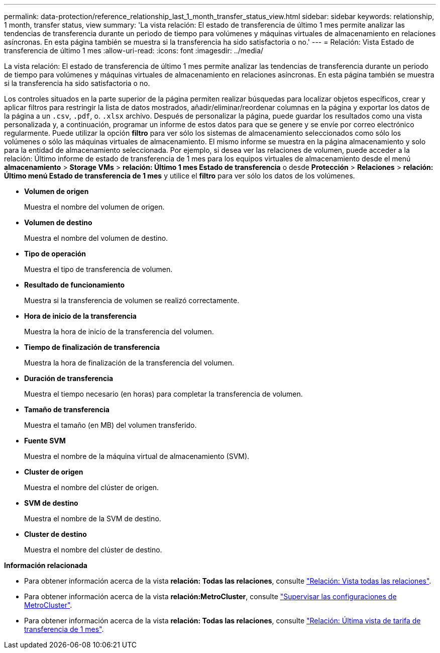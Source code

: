 ---
permalink: data-protection/reference_relationship_last_1_month_transfer_status_view.html 
sidebar: sidebar 
keywords: relationship, 1 month, transfer status, view 
summary: 'La vista relación: El estado de transferencia de último 1 mes permite analizar las tendencias de transferencia durante un periodo de tiempo para volúmenes y máquinas virtuales de almacenamiento en relaciones asíncronas. En esta página también se muestra si la transferencia ha sido satisfactoria o no.' 
---
= Relación: Vista Estado de transferencia de último 1 mes
:allow-uri-read: 
:icons: font
:imagesdir: ../media/


[role="lead"]
La vista relación: El estado de transferencia de último 1 mes permite analizar las tendencias de transferencia durante un periodo de tiempo para volúmenes y máquinas virtuales de almacenamiento en relaciones asíncronas. En esta página también se muestra si la transferencia ha sido satisfactoria o no.

Los controles situados en la parte superior de la página permiten realizar búsquedas para localizar objetos específicos, crear y aplicar filtros para restringir la lista de datos mostrados, añadir/eliminar/reordenar columnas en la página y exportar los datos de la página a un `.csv`, `.pdf`, o. `.xlsx` archivo. Después de personalizar la página, puede guardar los resultados como una vista personalizada y, a continuación, programar un informe de estos datos para que se genere y se envíe por correo electrónico regularmente. Puede utilizar la opción *filtro* para ver sólo los sistemas de almacenamiento seleccionados como sólo los volúmenes o sólo las máquinas virtuales de almacenamiento. El mismo informe se muestra en la página almacenamiento y solo para la entidad de almacenamiento seleccionada. Por ejemplo, si desea ver las relaciones de volumen, puede acceder a la relación: Último informe de estado de transferencia de 1 mes para los equipos virtuales de almacenamiento desde el menú *almacenamiento* > *Storage VMs* > *relación: Último 1 mes Estado de transferencia* o desde *Protección* > *Relaciones* > *relación: Último menú Estado de transferencia de 1 mes* y utilice el *filtro* para ver sólo los datos de los volúmenes.

* *Volumen de origen*
+
Muestra el nombre del volumen de origen.

* *Volumen de destino*
+
Muestra el nombre del volumen de destino.

* *Tipo de operación*
+
Muestra el tipo de transferencia de volumen.

* *Resultado de funcionamiento*
+
Muestra si la transferencia de volumen se realizó correctamente.

* *Hora de inicio de la transferencia*
+
Muestra la hora de inicio de la transferencia del volumen.

* *Tiempo de finalización de transferencia*
+
Muestra la hora de finalización de la transferencia del volumen.

* *Duración de transferencia*
+
Muestra el tiempo necesario (en horas) para completar la transferencia de volumen.

* *Tamaño de transferencia*
+
Muestra el tamaño (en MB) del volumen transferido.

* *Fuente SVM*
+
Muestra el nombre de la máquina virtual de almacenamiento (SVM).

* *Cluster de origen*
+
Muestra el nombre del clúster de origen.

* *SVM de destino*
+
Muestra el nombre de la SVM de destino.

* *Cluster de destino*
+
Muestra el nombre del clúster de destino.



*Información relacionada*

* Para obtener información acerca de la vista *relación: Todas las relaciones*, consulte link:../data-protection/reference_relationship_all_relationships_view.html["Relación: Vista todas las relaciones"].
* Para obtener información acerca de la vista *relación:MetroCluster*, consulte link:../storage-mgmt/task_monitor_metrocluster_configurations.html["Supervisar las configuraciones de MetroCluster"].
* Para obtener información acerca de la vista *relación: Todas las relaciones*, consulte link:../data-protection/reference_relationship_last_1_month_transfer_rate_view.html["Relación: Última vista de tarifa de transferencia de 1 mes"].

